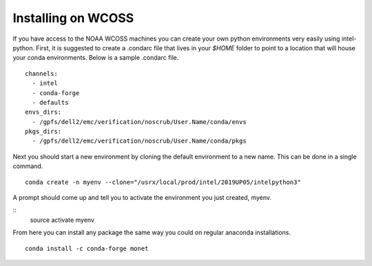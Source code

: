 Installing on WCOSS
===================

If you have access to the NOAA WCOSS machines you can create your own python environments very
easily using intel-python.  First, it is suggested to create a .condarc file that lives in your `$HOME` folder to point to
a location that will house your conda environments.  Below is a sample .condarc file.
::

  channels:
    - intel
    - conda-forge
    - defaults
  envs_dirs:
    - /gpfs/dell2/emc/verification/noscrub/User.Name/conda/envs
  pkgs_dirs:
    - /gpfs/dell2/emc/verification/noscrub/User.Name/conda/pkgs

Next you should start a new environment by cloning the default environment to a new name. This can be done in a
single command.
::
  conda create -n myenv --clone="/usrx/local/prod/intel/2019UP05/intelpython3"

A prompt should come up and tell you to activate the environment you just created, myenv.

::
  source activate myenv

From here you can install any package the same way you could on regular anaconda installations.
::
  conda install -c conda-forge monet
